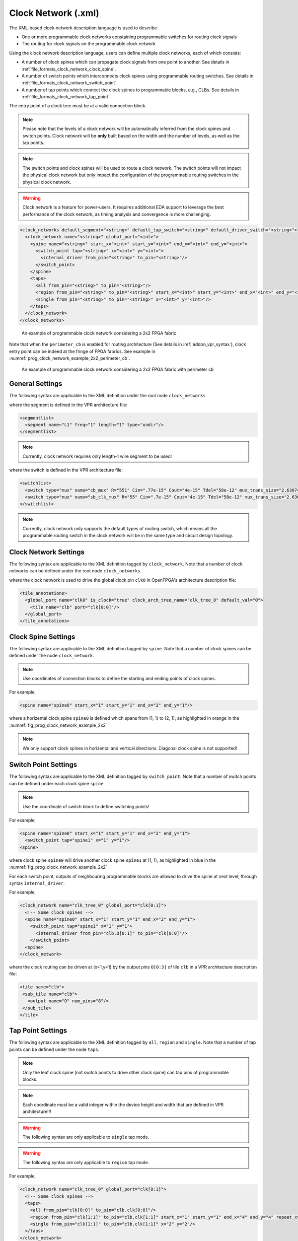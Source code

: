 .. _file_formats_clock_network:

Clock Network (.xml)
--------------------

The XML-based clock network description language is used to describe 

- One or more programmable clock networks constaining programmable switches for routing clock signals
- The routing for clock signals on the programmable clock network

Using the clock network description language, users can define multiple clock networks, each of which consists:

- A number of clock spines which can propagate clock signals from one point to another. See details in :ref:`file_formats_clock_network_clock_spine`.
- A number of switch points which interconnects clock spines using programmable routing switches. See details in :ref:`file_formats_clock_network_switch_point`.
- A number of tap points which connect the clock spines to programmable blocks, e.g., CLBs. See details in :ref:`file_formats_clock_network_tap_point`.

The entry point of a clock tree must be at a valid connection block.

.. note:: Please note that the levels of a clock network will be automatically inferred from the clock spines and switch points. Clock network will be **only** built based on the width and the number of levels, as well as the tap points.

.. note:: The switch points and clock spines will be used to route a clock network. The switch points will not impact the physical clock network but only impact the configuration of the programmable routing switches in the physical clock network.

.. warning:: Clock network is a feature for power-users. It requires additional EDA support to leverage the best performance of the clock network, as timing analysis and convergence is more challenging.

.. code-block:: xml

  <clock_networks default_segment="<string>" default_tap_switch="<string>" default_driver_switch="<string>"> 
    <clock_network name="<string>" global_port="<int>"> 
      <spine name="<string>" start_x="<int>" start_y="<int>" end_x="<int>" end_y="<int>"> 
        <switch_point tap="<string>" x="<int>" y="<int>"> 
          <internal_driver from_pin="<string>" to_pin="<string>"/>
        </switch_point>
      </spine>  
      <taps>
        <all from_pin="<string>" to_pin="<string>"/>
        <region from_pin="<string>" to_pin="<string>" start_x="<int>" start_y="<int>" end_x="<int>" end_y="<int>" repeat_x="<int>" repeat_y="<int>"/>
        <single from_pin="<string>" to_pin="<string>" x="<int>" y="<int>"/>
      </taps>
    </clock_network>  
  </clock_networks> 

.. _fig_prog_clock_network_example_2x2:

.. figure:: figures/prog_clk_network_example_2x2.png
   :width: 100%
   :alt: An example of programmable clock network considering a 2x2 FPGA fabric

   An example of programmable clock network considering a 2x2 FPGA fabric

Note that when the ``perimeter_cb`` is enabled for routing architecture (See details in :ref:`addon_vpr_syntax`), clock entry point can be indeed at the fringe of FPGA fabrics. See example in :numref:`prog_clock_network_example_2x2_perimeter_cb`. 

.. _fig_prog_clock_network_example_2x2_perimeter_cb:

.. figure:: figures/prog_clk_network_example_2x2_perimeter_cb.png
   :width: 100%
   :alt: An example of programmable clock network considering a 2x2 FPGA fabric with perimeter cb

   An example of programmable clock network considering a 2x2 FPGA fabric with perimeter cb


General Settings
^^^^^^^^^^^^^^^^

The following syntax are applicable to the XML definition under the root node ``clock_networks``

.. option:: default_segment="<string>"

  Define the default routing segment to be used when building the routing tracks for the clock network. The routing segments are used to build the spines of clock networks as shown in :numref:`fig_prog_clock_network_example_2x2`. Must be a valid routing segment defined in the VPR architecture file.  For example, 

  .. code-block:: xml

   default_segment="L1"

where the segment is defined in the VPR architecture file:

.. code-block:: xml

  <segmentlist>
    <segment name="L1" freq="1" length="1" type="undir"/>
  </segmentlist>

.. note:: Currently, clock network requires only length-1 wire segment to be used!

.. option:: default_tap_switch="<string>"

  Define the default routing switch to be used when interconnects the routing tracks to the input pins of programmable blocks in the clock network. The tap switches are used to build the taps of clock networks as shown in :numref:`fig_prog_clock_network_example_2x2`. Must be a valid routing switch defined in the VPR architecture file. See the example in the ``default_driver_switch``. 

.. option:: default_driver_switch="<string>"

  .. note:: For internal drivers, suggest to use the same driver switch for the output pins of a programmable block as defined in VPR architecture.

  Define the default routing switch to be used when interconnects the routing tracks in the clock network. The driver switches are used to build the switch points of clock networks as shown in :numref:`fig_prog_clock_network_example_2x2`. Must be a valid routing switch defined in the VPR architecture file. For example, 

  .. code-block:: xml

    default_tap_switch="cb_mux" default_driver_switch="sb_clk_mux"

where the switch is defined in the VPR architecture file:

.. code-block:: xml

  <switchlist>
    <switch type="mux" name="cb_mux" R="551" Cin=".77e-15" Cout="4e-15" Tdel="58e-12" mux_trans_size="2.630740" buf_size="27.645901"/>
    <switch type="mux" name="sb_clk_mux" R="55" Cin=".7e-15" Cout="4e-15" Tdel="58e-12" mux_trans_size="2.630740" buf_size="27.645901"/>
  </switchlist>

.. note:: Currently, clock network only supports the default types of routing switch, which means all the programmable routing switch in the clock network will be in the same type and circuit design topology.

Clock Network Settings
^^^^^^^^^^^^^^^^^^^^^^

The following syntax are applicable to the XML definition tagged by ``clock_network``.
Note that a number of clock networks can be defined under the root node ``clock_networks``.

.. option:: name="<string>"

  The unique name of the clock network. It will be used to link the clock network to a specific global port in :ref:`annotate_vpr_arch_physical_tile_annotation`. For example, 
  
  .. code-block:: xml

    name="clk_tree_0"

where the clock network is used to drive the global clock pin ``clk0`` in OpenFPGA's architecture description file:

.. code-block:: xml

  <tile_annotations>
    <global_port name="clk0" is_clock="true" clock_arch_tree_name="clk_tree_0" default_val="0">
      <tile name="clb" port="clk[0:0]"/>
    </global_port>
  </tile_annotations>

.. option:: global_port="<string>"

  .. note:: When programmable clock network is specified for a global port in OpenFPGA architecure description file, the width of clock tree will be the final size of the global port. 

  Define the source port of the clock network. For example, ``clk[0:7]``. Note that the global port name should match 

  - the ``from_pin`` when defining the tap points (See details in :ref:`file_formats_clock_network_clock_tap_point`). 
  - the ``name`` of global port definition in OpenFPGA architecture description file

.. _file_formats_clock_network_clock_spine:

Clock Spine Settings
^^^^^^^^^^^^^^^^^^^^

The following syntax are applicable to the XML definition tagged by ``spine``.
Note that a number of clock spines can be defined under the node ``clock_network``.

.. note:: Use coordinates of connection blocks to define the starting and ending points of clock spines.

.. option:: name="<string>"

  The unique name of the clock spine. It will be used to build switch points between other clock spines.

.. option:: start_x="<int>"

  The coordinate X of the starting point of the clock spine.

.. option:: start_y="<int>"

  The coordinate Y of the starting point of the clock spine.

.. option:: end_x="<int>"

  The coordinate X of the ending point of the clock spine.

.. option:: end_y="<int>"

  The coordinate Y of the ending point of the clock spine.

For example, 

.. code-block:: xml

  <spine name="spine0" start_x="1" start_y="1" end_x="2" end_y="1"/>

where a horizental clock spine ``spine0`` is defined which spans from (1, 1) to (2, 1), as highlighted in orange in the :numref:`fig_prog_clock_network_example_2x2`

.. note:: We only support clock spines in horizental and vertical directions. Diagonal clock spine is not supported!

.. _file_formats_clock_network_switch_point:

Switch Point Settings
^^^^^^^^^^^^^^^^^^^^^

The following syntax are applicable to the XML definition tagged by ``switch_point``.
Note that a number of switch points can be defined under each clock spine ``spine``.

.. note:: Use the coordinate of switch block to define switching points!

.. option:: tap="<string>"

  Define which clock spine will be tapped from the current clock spine.

.. option:: x="<int>"

  The coordinate X of the switch point. Must be a valid coordinate within the range of the current clock spine and the clock spine to be tapped.

.. option:: y="<int>"

  The coordinate Y of the switch point. Must be a valid coordinate within the range of the current clock spine and the clock spine to be tapped.

For example, 

.. code-block:: xml

  <spine name="spine0" start_x="1" start_y="1" end_x="2" end_y="1">
    <switch_point tap="spine1" x="1" y="1"/>
  <spine>

where clock spine ``spine0`` will drive another clock spine ``spine1`` at (1, 1), as highlighted in blue in the :numref:`fig_prog_clock_network_example_2x2`

For each switch point, outputs of neighbouring programmable blocks are allowed to drive the spine at next level, through syntax ``internal_driver``.

.. option:: from_pin="<string>"

  Define the pin of a programmable block as an internal driver to a clock network. The pin must be a valid pin defined in the VPR architecture description file.

.. option:: to_pin="<string>"

  Define the source pin of a clock network. The pin must be a valid pin of the global ports defined in the tile_annotation part of OpenFPGA architecture description file.

For example, 

.. code-block:: xml

  <clock_network name="clk_tree_0" global_port="clk[0:1]">
    <!-- Some clock spines -->
    <spine name="spine0" start_x="1" start_y="1" end_x="2" end_y="1">
      <switch_point tap="spine1" x="1" y="1">
        <internal_driver from_pin="clb.O[0:1]" to_pin="clk[0:0]"/>
      </switch_point>
    <spine>
  </clock_network>

where the clock routing can be driven at (x=1,y=1) by the output pins ``O[0:3]`` of tile ``clb`` in a VPR architecture description file:

.. code-block:: xml

  <tile name="clb">
   <sub_tile name="clb">
     <output name="O" num_pins="8"/>
   </sub_tile>
  </tile>


.. _file_formats_clock_network_tap_point:

Tap Point Settings
^^^^^^^^^^^^^^^^^^

The following syntax are applicable to the XML definition tagged by ``all``, ``region`` and ``single``.
Note that a number of tap points can be defined under the node ``taps``.

.. option:: from_pin="<string>"

  Define the source pin of a programmable block to be tapped by a clock network. The pin must be a valid pin of the global ports defined in the tile_annotation part of OpenFPGA architecture description file.

.. option:: to_pin="<string>"

  Define the destination pin of a programmable block to be tapped by a clock network. The pin must be a valid pin defined in the VPR architecture description file.

.. note:: Only the leaf clock spine (not switch points to drive other clock spine) can tap pins of programmable blocks.

.. note:: Each coordinate must be a valid integer within the device height and width that are defined in VPR architecture!!!

.. warning:: The following syntax are only applicable to ``single`` tap mode.

.. option:: x="<int>"

  Define the x coordinate of the tap point, which is applied to the destination pin ``to_pin``

.. option:: y="<int>"

  Define the y coordinate of the tap point, which is applied to the destination pin ``to_pin``

.. warning:: The following syntax are only applicable to ``region`` tap mode.

.. option:: start_x="<int>"

  Define the starting x coordinate of the tap region, which is applied to the destination pin ``to_pin``

.. option:: start_y="<int>"

  Define the starting y coordinate of the tap region, which is applied to the destination pin ``to_pin``

.. option:: end_x="<int>"

  Define the ending x coordinate of the tap region, which is applied to the destination pin ``to_pin``

.. option:: end_y="<int>"

  Define the ending y coordinate of the tap region, which is applied to the destination pin ``to_pin``

.. option:: repeat_x="<int>"

  Define the repeating factor on x coordinate of the tap region, which is applied to the destination pin ``to_pin``

.. option:: repeat_y="<int>"

  Define the repeating factor on y coordinate of the tap region, which is applied to the destination pin ``to_pin``

For example,

.. code-block:: xml

  <clock_network name="clk_tree_0" global_port="clk[0:1]">
    <!-- Some clock spines -->
    <taps>
      <all from_pin="clk[0:0]" to_pin="clb.clk[0:0]"/>
      <region from_pin="clk[1:1]" to_pin="clb.clk[1:1]" start_x="1" start_y="1" end_x="4" end_y="4" repeat_x="2" repeat_y="2"/>
      <single from_pin="clk[1:1]" to_pin="clb.clk[1:1]" x="2" y="2"/>
    </taps>
  </clock_network>

where all the clock spines of the clock network ``clk_tree_0`` tap the clock pins ``clk`` of tile ``clb`` in a VPR architecture description file:

.. note:: Use the name of ``subtile`` in the ``to_pin`` when there are a number of subtiles in your tile!

.. code-block:: xml

  <tile name="clb">
   <sub_tile name="clb">
     <clock name="clk" num_pins="2"/>
   </sub_tile>
  </tile>


